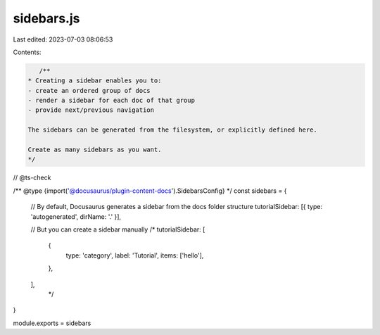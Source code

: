 sidebars.js
===========

Last edited: 2023-07-03 08:06:53

Contents:

.. code-block:: js

    /**
 * Creating a sidebar enables you to:
 - create an ordered group of docs
 - render a sidebar for each doc of that group
 - provide next/previous navigation

 The sidebars can be generated from the filesystem, or explicitly defined here.

 Create as many sidebars as you want.
 */

// @ts-check

/** @type {import('@docusaurus/plugin-content-docs').SidebarsConfig} */
const sidebars = {
  // By default, Docusaurus generates a sidebar from the docs folder structure
  tutorialSidebar: [{ type: 'autogenerated', dirName: '.' }],

  // But you can create a sidebar manually
  /*
  tutorialSidebar: [
    {
      type: 'category',
      label: 'Tutorial',
      items: ['hello'],
    },
  ],
   */
}

module.exports = sidebars


